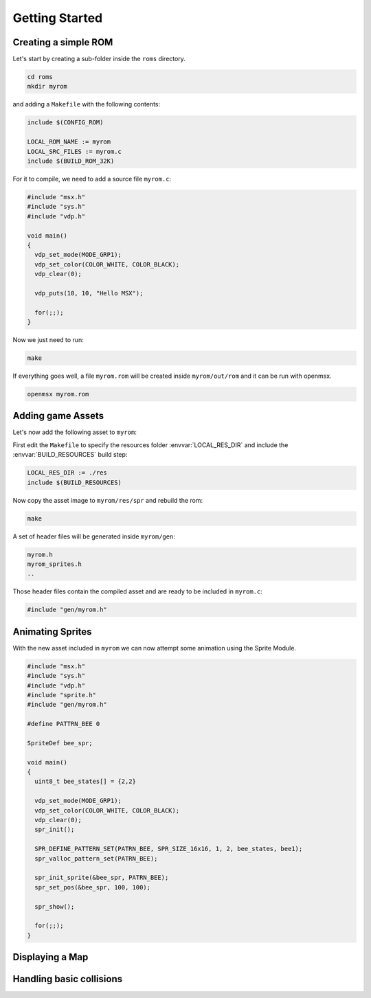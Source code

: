 Getting Started
===============

Creating a simple ROM
--------------------

Let's start by creating a sub-folder inside the ``roms`` directory.

.. code-block:: shell

    cd roms
    mkdir myrom


and adding a ``Makefile`` with the following contents:

.. code-block:: make

    include $(CONFIG_ROM)

    LOCAL_ROM_NAME := myrom
    LOCAL_SRC_FILES := myrom.c
    include $(BUILD_ROM_32K)


For it to compile, we need to add a source file ``myrom.c``:

.. code-block:: c

    #include "msx.h"
    #include "sys.h"
    #include "vdp.h"

    void main()
    {
      vdp_set_mode(MODE_GRP1);
      vdp_set_color(COLOR_WHITE, COLOR_BLACK);
      vdp_clear(0);

      vdp_puts(10, 10, "Hello MSX");

      for(;;);
    }

Now we just need to run:

.. code-block:: shell

    make

If everything goes well, a file ``myrom.rom`` will be created inside ``myrom/out/rom``
and it can be run with openmsx.

.. code-block:: shell

    openmsx myrom.rom


Adding game Assets
-------------------

Let's now add the following asset to ``myrom``:

.. image:: bee1.png

First edit the ``Makefile`` to specify the resources folder :envvar:`LOCAL_RES_DIR`
and include the :envvar:`BUILD_RESOURCES` build step:

.. code-block:: make

    LOCAL_RES_DIR := ./res
    include $(BUILD_RESOURCES)

Now copy the asset image to ``myrom/res/spr`` and rebuild the rom:

.. code-block:: shell

    make

A set of header files will be generated inside ``myrom/gen``:

.. code-block:: shell

    myrom.h
    myrom_sprites.h
    ..

Those header files contain the compiled asset and are ready to be included in ``myrom.c``:

.. code-block:: c

    #include "gen/myrom.h"


Animating Sprites
------------------

With the new asset included in ``myrom`` we can now attempt some animation using
the Sprite Module.

.. code-block:: c

    #include "msx.h"
    #include "sys.h"
    #include "vdp.h"
    #include "sprite.h"
    #include "gen/myrom.h"

    #define PATTRN_BEE 0

    SpriteDef bee_spr;

    void main()
    {
      uint8_t bee_states[] = {2,2}

      vdp_set_mode(MODE_GRP1);
      vdp_set_color(COLOR_WHITE, COLOR_BLACK);
      vdp_clear(0);
      spr_init();

      SPR_DEFINE_PATTERN_SET(PATRN_BEE, SPR_SIZE_16x16, 1, 2, bee_states, bee1);
      spr_valloc_pattern_set(PATRN_BEE);

      spr_init_sprite(&bee_spr, PATRN_BEE);
      spr_set_pos(&bee_spr, 100, 100);

      spr_show();

      for(;;);
    }



Displaying a Map
----------------


Handling basic collisions
-------------------------
